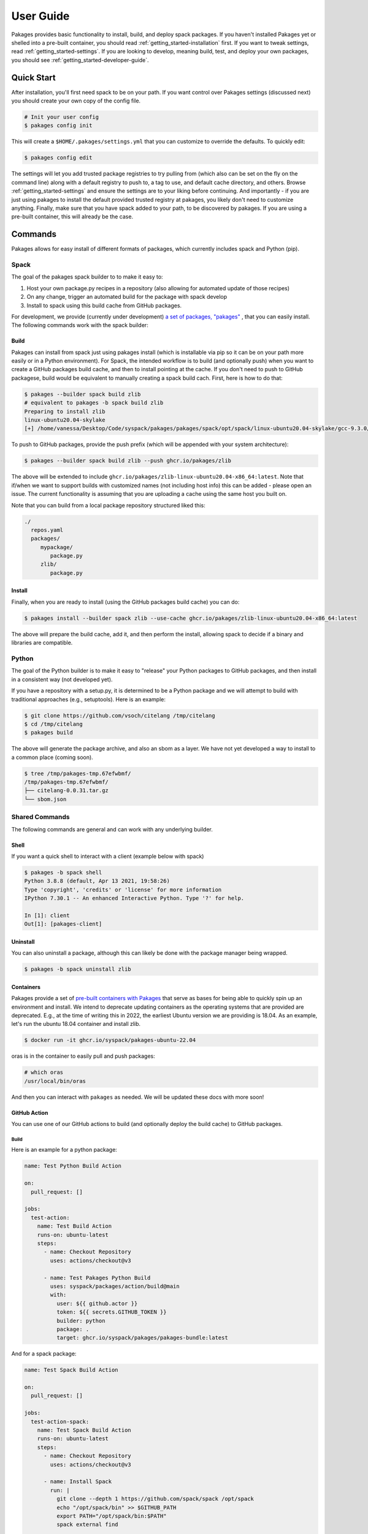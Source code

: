 .. _getting_started-user-guide:

==========
User Guide
==========

Pakages provides basic functionality to install, build, and deploy spack packages.
If you haven't installed Pakages yet or shelled into a pre-built container,
you should read :ref:`getting_started-installation` first. If you want to tweak
settings, read :ref:`getting_started-settings`. If you are looking to develop, meaning build, test,
and deploy your own packages, you should see :ref:`getting_started-developer-guide`.

Quick Start
===========

After installation, you'll first need spack to be on your path. If 
you want control over Pakages settings (discussed next) you should create your own copy of the config file.

.. code-block:: console

    # Init your user config
    $ pakages config init

This will create a ``$HOME/.pakages/settings.yml`` that you can customize to override
the defaults. To quickly edit:

.. code-block:: console

    $ pakages config edit

The settings will let you add trusted package registries to try pulling from (which
also can be set on the fly on the command line) along with a default registry to push to,
a tag to use, and default cache directory, and others. Browse :ref:`getting_started-settings` 
and ensure the settings are to your liking before continuing. And importantly - if you are just
using pakages to install the default provided trusted registry at pakages, you likely don't need to customize 
anything. Finally, make sure that you have spack added to your path, to be discovered by pakages.
If you are using a pre-built container, this will already be the case.

Commands
========

Pakages allows for easy install of different formats of packages, which currently
includes spack and Python (pip). 

-----
Spack
-----

The goal of the pakages spack builder to to make it easy to:

1. Host your own package.py recipes in a repository (also allowing for automated update of those recipes)
2. On any change, trigger an automated build for the package with spack develop
3. Install to spack using this build cache from GitHub packages.

For development, we provide (currently under development) `a set of packages, "pakages" <https://github.com/pakages>`_ , 
that you can easily install. The following commands work with the spack builder:


Build
-----

Pakages can install from spack just using pakages install (which is installable via pip so it can be on your path
more easily or in a Python environment). For Spack, the intended workflow is to build (and optionally push) when you
want to create a GitHub packages build cache, and then to install pointing at the cache. If you don't need to push to
GitHub packagese, build would be equivalent to manually creating a spack build cach. First, here is how to do that:

.. code-block:: console
    
    $ pakages --builder spack build zlib
    # equivalent to pakages -b spack build zlib
    Preparing to install zlib
    linux-ubuntu20.04-skylake
    [+] /home/vanessa/Desktop/Code/syspack/pakages/pakages/spack/opt/spack/linux-ubuntu20.04-skylake/gcc-9.3.0/zlib-1.2.11-3kmnsdv36qxm3slmcyrb326gkghsp6px

To push to GitHub packages, provide the push prefix (which will be appended
with your system architecture):

.. code-block:: console
    
    $ pakages --builder spack build zlib --push ghcr.io/pakages/zlib

The above will be extended to include ``ghcr.io/pakages/zlib-linux-ubuntu20.04-x86_64:latest``.
Note that if/when we want to support builds with customized names (not including host info) this can be
added - please open an issue. The current functionality is assuming that you are uploading a cache
using the same host you built on. 

Note that you can build from a local package repository structured liked this:

.. code-block:: console

    ./
      repos.yaml
      packages/
         mypackage/
            package.py
         zlib/
            package.py



Install
-------

Finally, when you are ready to install (using the GitHub packages build
cache) you can do:

.. code-block:: console
    
    $ pakages install --builder spack zlib --use-cache ghcr.io/pakages/zlib-linux-ubuntu20.04-x86_64:latest

The above will prepare the build cache, add it, and then perform the install, allowing spack to decide
if a binary and libraries are compatible.


------
Python
------

The goal of the Python builder is to make it easy to "release" your Python packages
to GitHub packages, and then install in a consistent way (not developed yet).

If you have a repository with a setup.py, it is determined to be a Python package
and we will attempt to build with traditional approaches (e.g., setuptools).
Here is an example:

.. code-block:: console

    $ git clone https://github.com/vsoch/citelang /tmp/citelang
    $ cd /tmp/citelang
    $ pakages build

The above will generate the package archive, and also an sbom as a layer.
We have not yet developed a way to install to a common place (coming soon).


.. code-block:: console

    $ tree /tmp/pakages-tmp.67efwbmf/
    /tmp/pakages-tmp.67efwbmf/
    ├── citelang-0.0.31.tar.gz
    └── sbom.json

---------------
Shared Commands
---------------

The following commands are general and can work with any underlying builder.

Shell
-----

If you want a quick shell to interact with a client (example below with spack)

.. code-block:: console

    $ pakages -b spack shell
    Python 3.8.8 (default, Apr 13 2021, 19:58:26) 
    Type 'copyright', 'credits' or 'license' for more information
    IPython 7.30.1 -- An enhanced Interactive Python. Type '?' for help.

    In [1]: client
    Out[1]: [pakages-client]


Uninstall
---------

You can also uninstall a package, although this can likely be done with
the package manager being wrapped.

.. code-block:: console

    $ pakages -b spack uninstall zlib

    
Containers
----------

Pakages provide a set of `pre-built containers with Pakages <https://github.com/orgs/syspack/packages?repo_name=pakages>`_  that serve
as bases for being able to quickly spin up an environment and install. We intend to deprecate updating containers as the operating
systems that are provided are deprecated. E.g., at the time of writing this in 2022, the earliest Ubuntu version we are providing is 18.04.
As an example, let's run the ubuntu 18.04 container and install zlib.

.. code-block:: console

    $ docker run -it ghcr.io/syspack/pakages-ubuntu-22.04

oras is in the container to easily pull and push packages:

.. code-block:: console

    # which oras
    /usr/local/bin/oras


And then you can interact with ``pakages`` as needed. We will be updated these docs with more soon!


GitHub Action
-------------

You can use one of our GitHub actions to build (and optionally deploy the build cache)
to GitHub packages.

Build
^^^^^

Here is an example for a python package:

.. code-block:: yaml

    name: Test Python Build Action

    on:
      pull_request: []

    jobs:
      test-action:
        name: Test Build Action
        runs-on: ubuntu-latest
        steps:
          - name: Checkout Repository
            uses: actions/checkout@v3
        
          - name: Test Pakages Python Build
            uses: syspack/packages/action/build@main
            with:
              user: ${{ github.actor }}
              token: ${{ secrets.GITHUB_TOKEN }}
              builder: python
              package: .
              target: ghcr.io/syspack/pakages/pakages-bundle:latest


And for a spack package:

.. code-block:: yaml

    name: Test Spack Build Action

    on:
      pull_request: []

    jobs:
      test-action-spack:
        name: Test Spack Build Action
        runs-on: ubuntu-latest
        steps:
          - name: Checkout Repository
            uses: actions/checkout@v3

          - name: Install Spack
            run: |
              git clone --depth 1 https://github.com/spack/spack /opt/spack
              echo "/opt/spack/bin" >> $GITHUB_PATH
              export PATH="/opt/spack/bin:$PATH"
              spack external find

          - name: Test Pakages Spack Build
            uses: ./action/build
            with:
              user: ${{ github.actor }}
              token: ${{ secrets.GITHUB_TOKEN }}
              builder: spack
              repo: ./tests/spack
              package: flux-core
              target: ghcr.io/syspack/pakages-test/zlib:latest              

Note that the main difference is that for the second we are installing spack
and asking for the spack builder. Also note that if you want to install a custom
branch of pakages beforhand, it will be used instead of instaling from main
by default.

The following variables are available:

.. list-table:: GitHub Action Variables
   :widths: 25 65 10
   :header-rows: 1

   * - Name
     - Description
     - Default
   * - builder
     - The builder to use (e.g, spack)
     - unset
   * - package
     - package name to build (required)
     - unset
   * - repo
     - filesystem path to repo to add (with your package recipe)
     - . (PWD)
   * - target
     - target to upload to (defaults to GitHub repository)
     - unset
   * - user
     - username to authenticate GitHub packages
     - unset (required)
   * - token
     - token to authenticate GitHub packages
     - unset (required)
     
     
For an example, see `flux-framework/flux-spack <https://github.com/flux-framework/flux-spack>`_.
